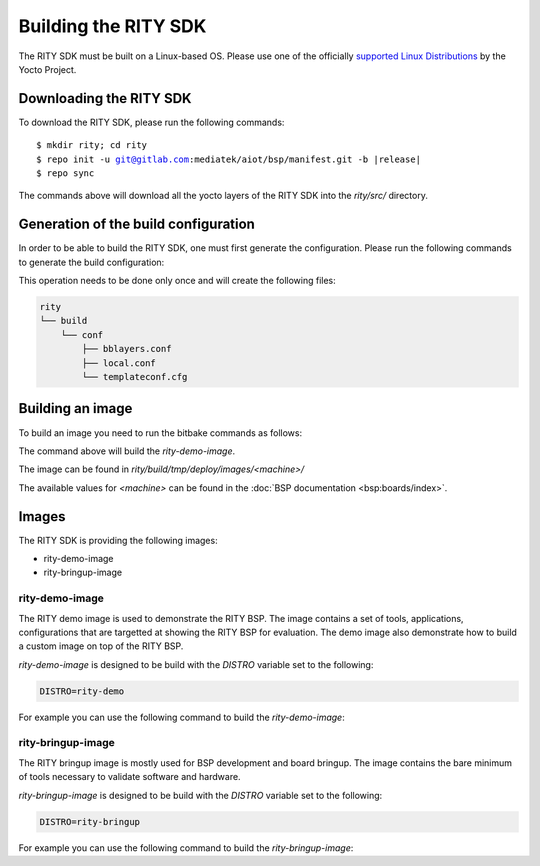 Building the RITY SDK
=====================

The RITY SDK must be built on a Linux-based OS. Please use one of the
officially `supported Linux Distributions <https://yoctoproject.org/docs/current/ref-manual/ref-manual.html#detailed-supported-distros>`_ by the Yocto Project.

Downloading the RITY SDK
------------------------

To download the RITY SDK, please run the following commands:

.. parsed-literal::

	$ mkdir rity; cd rity
	$ repo init -u git@gitlab.com:mediatek/aiot/bsp/manifest.git -b |release|
	$ repo sync

The commands above will download all the yocto layers of the RITY SDK into
the `rity/src/` directory.

Generation of the build configuration
-------------------------------------

In order to be able to build the RITY SDK, one must first generate
the configuration. Please run the following commands to generate the
build configuration:

.. prompt:: bash $

	export TEMPLATECONF=${PWD}/src/meta-rity/meta/conf/
	source src/poky/oe-init-build-env

This operation needs to be done only once and will
create the following files:

.. code::

	rity
	└── build
	    └── conf
	        ├── bblayers.conf
	        ├── local.conf
	        └── templateconf.cfg

Building an image
-----------------

To build an image you need to run the bitbake commands as follows:

.. prompt:: bash $

	DISTRO=rity-demo MACHINE=<machine> bitbake rity-demo-image

The command above will build the `rity-demo-image`.

The image can be found in `rity/build/tmp/deploy/images/<machine>/`

The available values for `<machine>` can be found in the :doc:`BSP documentation <bsp:boards/index>`.

Images
------

The RITY SDK is providing the following images:

* rity-demo-image
* rity-bringup-image

rity-demo-image
^^^^^^^^^^^^^^^

The RITY demo image is used to demonstrate the RITY BSP. The image contains
a set of tools, applications, configurations that are targetted at showing
the RITY BSP for evaluation. The demo image also demonstrate how to build
a custom image on top of the RITY BSP.

`rity-demo-image` is designed to be build with the `DISTRO` variable set
to the following:

.. code::

	DISTRO=rity-demo

For example you can use the following command to build the `rity-demo-image`:

.. prompt:: bash $

	DISTRO=rity-demo MACHINE=<machine> bitbake rity-demo-image

rity-bringup-image
^^^^^^^^^^^^^^^^^^

The RITY bringup image is mostly used for BSP development and board bringup.
The image contains the bare minimum of tools necessary to validate software
and hardware.

`rity-bringup-image` is designed to be build with the `DISTRO` variable set
to the following:

.. code::

	DISTRO=rity-bringup

For example you can use the following command to build the `rity-bringup-image`:

.. prompt:: bash $

	DISTRO=rity-bringup MACHINE=<machine> bitbake rity-bringup-image
